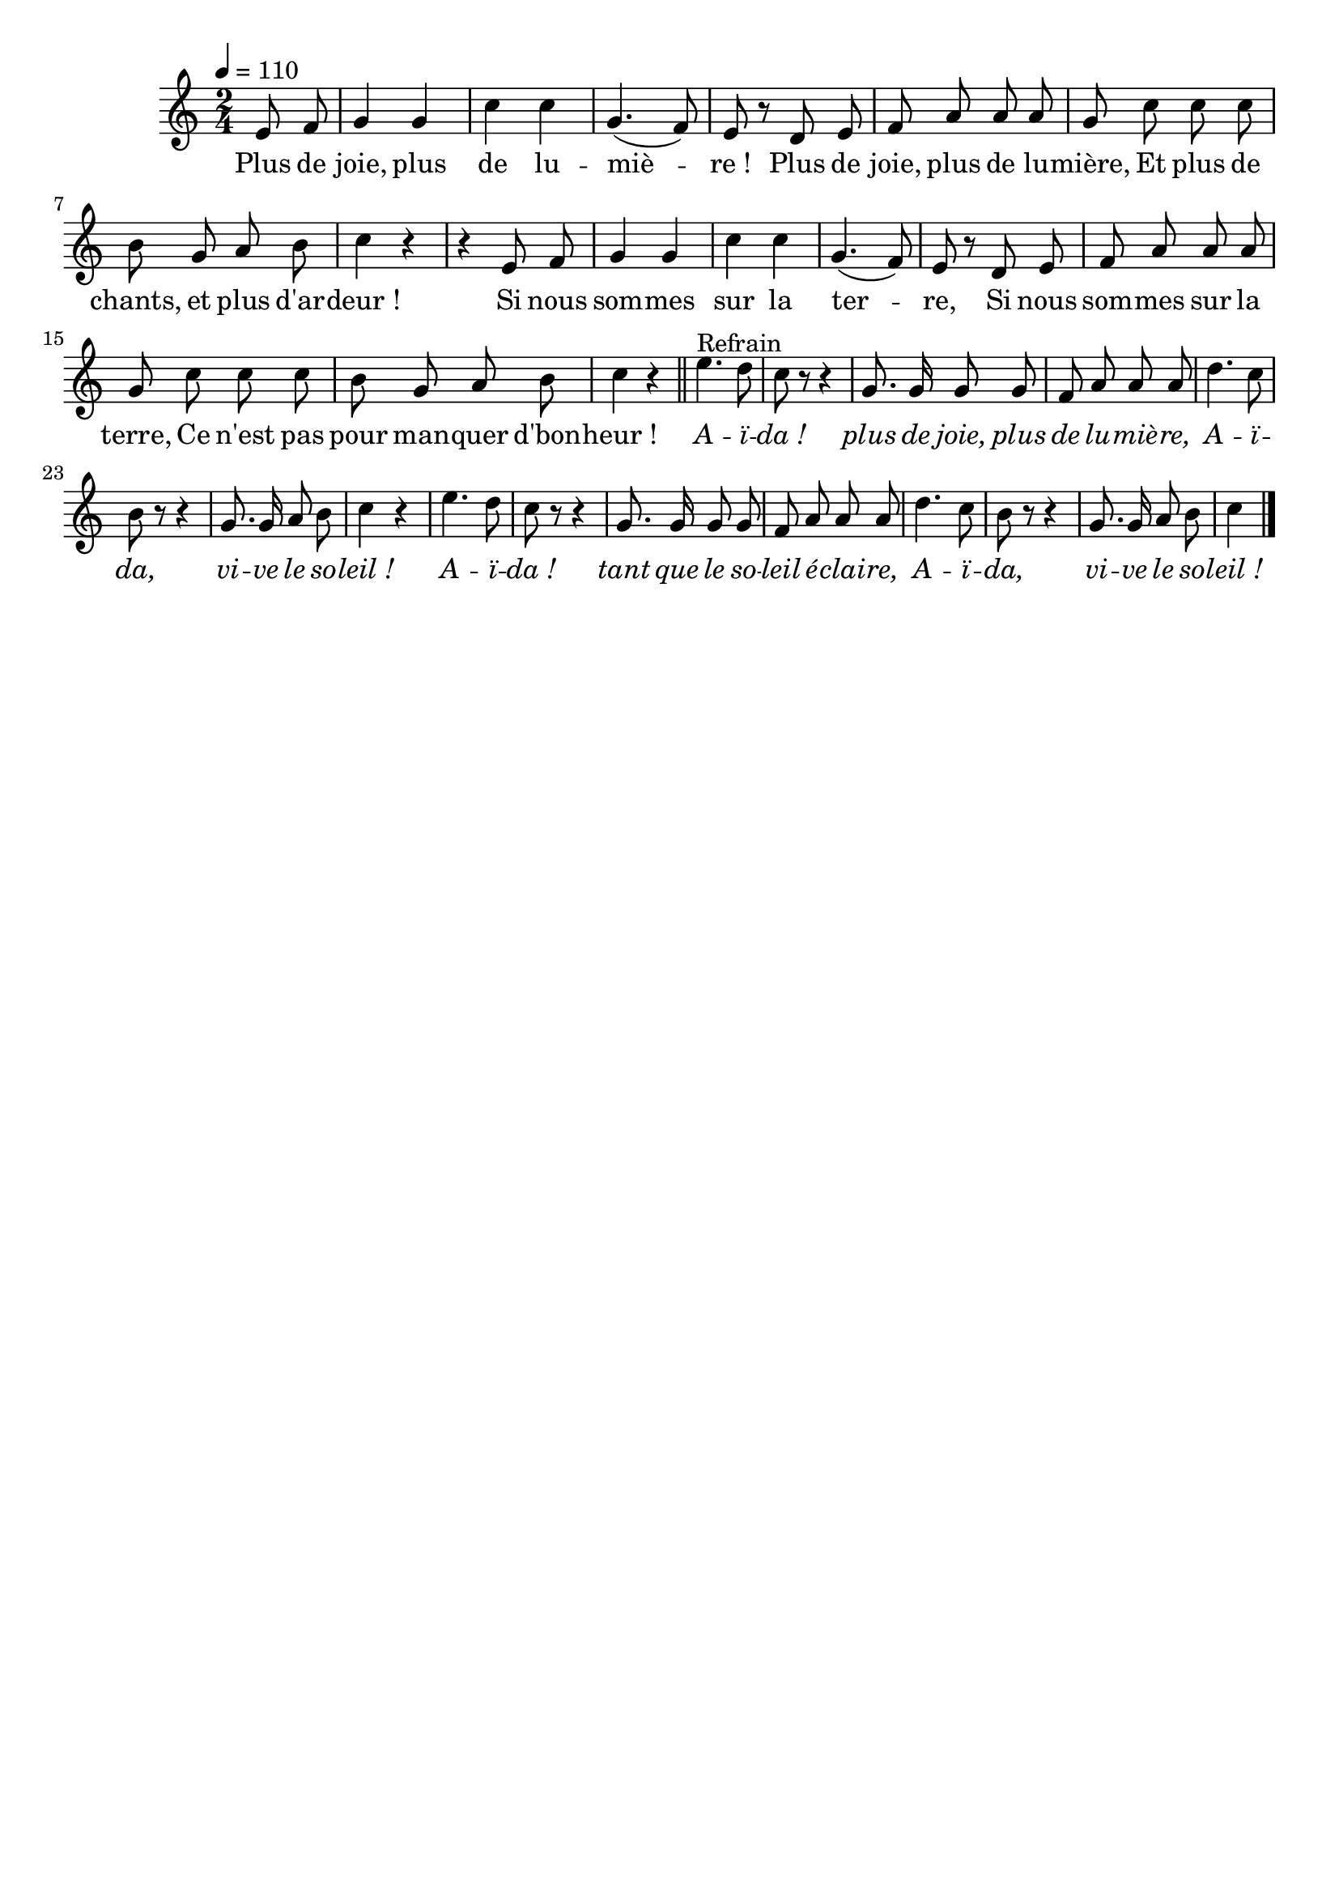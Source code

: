 \version "2.16"
\language "français"

\header {
  tagline = ""
  composer = ""
}

MetriqueArmure = {
  \tempo 4=110
  \time 2/4
  \key do \major
}

italique = { \override Score . LyricText #'font-shape = #'italic }

roman = { \override Score . LyricText #'font-shape = #'roman }

MusiqueTheme = \relative do'' {
  \partial 4 mi,8 fa
  sol4 sol
  do4 do
  sol4.( fa8)
  mi8 r re mi
  fa8 la la la
  sol8 do do do
  si8 sol la si
  do4 r4
  r4 mi,8 fa
  sol4 sol
  do4 do
  sol4.( fa8)
  mi8 r re mi
  fa8 la la la
  sol8 do do do
  si8 sol la si
  do4 r4
  \bar "||"
  
  mi4.^"Refrain" re8
  do8 r r4
  sol8. sol16 sol8 sol
  fa8 la la la
  re4. do8
  si8 r r4
  sol8. sol16 la8 si
  do4 r
  mi4. re8
  do8 r r4
  sol8. sol16 sol8 sol
  fa8 la la la
  re4. do8
  si8 r r4
  sol8. sol16 la8 si
  do4
  \bar "|."
}

Paroles = \lyricmode {
  Plus de joie, plus de lu -- miè -- re_!
  Plus de joie, plus de lu -- mière,
  Et plus de chants, et plus d'ar -- deur_!
  Si nous som -- mes sur la ter -- re,
  Si nous som -- mes sur la terre,
  Ce n'est pas pour man -- quer d'bon -- heur_!
  
  \italique
  A -- ï -- da_! plus de joie, plus de lu -- miè -- re,
  A -- ï -- da, vi -- ve le so -- leil_!
  A -- ï -- da_! tant que le so -- leil é -- clai -- re,
  A -- ï -- da, vi -- ve le so -- leil_!
}

\score{
  <<
    \new Staff <<
      \set Staff.midiInstrument = "flute"
      \set Staff.autoBeaming = ##f
      \new Voice = "theme" {
        \override Score.PaperColumn #'keep-inside-line = ##t
        \MetriqueArmure
        \MusiqueTheme
      }
    >>
    \new Lyrics \lyricsto theme {
      \Paroles
    }
  >>
  \layout{}
  \midi{}
}
